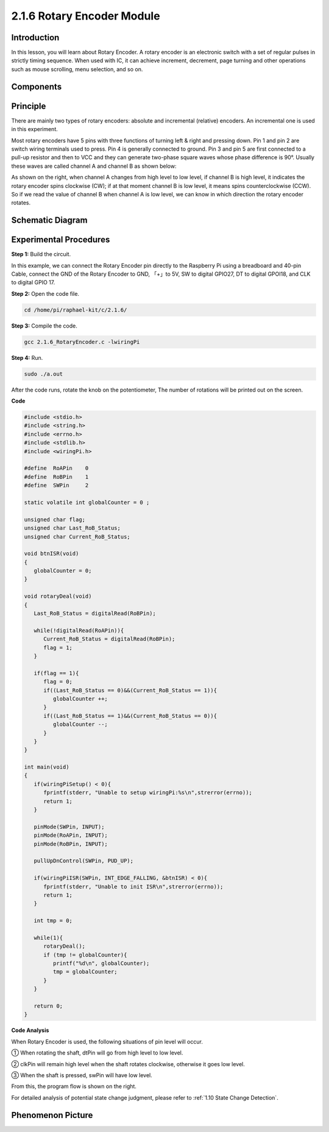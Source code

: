 2.1.6 Rotary Encoder Module
===========================

**Introduction**
-------------------

In this lesson, you will learn about Rotary Encoder. A rotary encoder is
an electronic switch with a set of regular pulses in strictly timing
sequence. When used with IC, it can achieve increment, decrement, page
turning and other operations such as mouse scrolling, menu selection,
and so on.

**Components**
-----------------

.. image:: media/Part_two_25.png

**Principle**
-----------------

There are mainly two types of rotary encoders: absolute and incremental
(relative) encoders. An incremental one is used in this experiment.

Most rotary encoders have 5 pins with three functions of
turning left & right and pressing down. Pin 1 and pin 2 are switch
wiring terminals used to press. Pin 4 is generally connected to ground.
Pin 3 and pin 5 are first connected to a pull-up resistor and then to
VCC and they can generate two-phase square waves whose phase difference
is 90°. Usually these waves are called channel A and channel B as shown
below:

.. image:: media/image205.jpeg
    :width: 300
    :align: center

As shown on the right, when channel A changes from high level to low
level, if channel B is high level, it indicates the rotary encoder spins
clockwise (CW); if at that moment channel B is low level, it means spins
counterclockwise (CCW). So if we read the value of channel B when
channel A is low level, we can know in which direction the rotary
encoder rotates.

.. image:: media/image206.png
    :width: 300
    :align: center


**Schematic Diagram**
------------------------

.. image:: media/image349.png
   :width: 3.42083in
   :height: 1.81181in
   :align: center

Experimental Procedures
-----------------------

**Step 1:** Build the circuit.

.. image:: media/image348.png
   :width: 700
   :align: center

In this example, we can connect the Rotary Encoder pin directly to the
Raspberry Pi using a breadboard and 40-pin Cable, connect the GND of the Rotary 
Encoder to GND, 「+」to 5V, SW to digital GPIO27, DT to digital GPOI18, and CLK to digital GPIO
17.

**Step 2:** Open the code file.

.. code-block::

    cd /home/pi/raphael-kit/c/2.1.6/

**Step 3:** Compile the code.

.. code-block::

    gcc 2.1.6_RotaryEncoder.c -lwiringPi

**Step 4:** Run.

.. code-block::

    sudo ./a.out

After the code runs, rotate the knob on the potentiometer, The number of 
rotations will be printed out on the screen.

**Code**

.. code-block:: c

   #include <stdio.h>
   #include <string.h>
   #include <errno.h>
   #include <stdlib.h>
   #include <wiringPi.h>

   #define  RoAPin    0
   #define  RoBPin    1
   #define  SWPin     2

   static volatile int globalCounter = 0 ;

   unsigned char flag;
   unsigned char Last_RoB_Status;
   unsigned char Current_RoB_Status;

   void btnISR(void)
   {
      globalCounter = 0;
   }

   void rotaryDeal(void)
   {
      Last_RoB_Status = digitalRead(RoBPin);

      while(!digitalRead(RoAPin)){
         Current_RoB_Status = digitalRead(RoBPin);
         flag = 1;
      }

      if(flag == 1){
         flag = 0;
         if((Last_RoB_Status == 0)&&(Current_RoB_Status == 1)){
            globalCounter ++;	
         }
         if((Last_RoB_Status == 1)&&(Current_RoB_Status == 0)){
            globalCounter --;
         }
      }
   }

   int main(void)
   {
      if(wiringPiSetup() < 0){
         fprintf(stderr, "Unable to setup wiringPi:%s\n",strerror(errno));
         return 1;
      }

      pinMode(SWPin, INPUT);
      pinMode(RoAPin, INPUT);
      pinMode(RoBPin, INPUT);

      pullUpDnControl(SWPin, PUD_UP);

      if(wiringPiISR(SWPin, INT_EDGE_FALLING, &btnISR) < 0){
         fprintf(stderr, "Unable to init ISR\n",strerror(errno));	
         return 1;
      }
      
      int tmp = 0;

      while(1){
         rotaryDeal();
         if (tmp != globalCounter){
            printf("%d\n", globalCounter);
            tmp = globalCounter;
         }
      }

      return 0;
   }

**Code Analysis**

When Rotary Encoder is used, the following situations of pin level will
occur.

① When rotating the shaft, dtPin will go from high level to low level.

② clkPin will remain high level when the shaft rotates clockwise,
otherwise it goes low level.

③ When the shaft is pressed, swPin will have low level.

From this, the program flow is shown on the right.

For detailed analysis of potential state change judgment, please refer
to :ref:`1.10 State Change Detection`.

.. image:: media/image209.png
   :align: center

**Phenomenon Picture**
-------------------------

.. image:: media/2.1.6rotary_ecoder.jpg
   :alt: 2.25
   :width: 7.71736in
   :height: 5.07569in
   :align: center